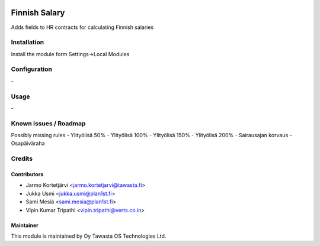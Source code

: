.. image:: https://img.shields.io/badge/licence-AGPL--3-blue.svg
   :target: http://www.gnu.org/licenses/agpl-3.0-standalone.html
   :alt: License: AGPL-3

==============
Finnish Salary
==============

Adds fields to HR contracts for calculating Finnish salaries

Installation
============

Install the module form Settings->Local Modules

Configuration
=============
\-

Usage
=====
\-

Known issues / Roadmap
======================
Possibly missing rules
- Ylityölisä 50%
- Ylityölisä 100%
- Ylityölisä 150%
- Ylityölisä 200%
- Sairausajan korvaus
- Osapäiväraha

Credits
=======

Contributors
------------

* Jarmo Kortetjärvi <jarmo.kortetjarvi@tawasta.fi>
* Jukka Usmi <jukka.usmi@plan1st.fi>
* Sami Mesiä <sami.mesia@plan1st.fi>
* Vipin Kumar Tripathi <vipin.tripathi@verts.co.in>

Maintainer
----------

.. image:: http://tawasta.fi/templates/tawastrap/images/logo.png
   :alt: Oy Tawasta OS Technologies Ltd.
   :target: http://tawasta.fi/

This module is maintained by Oy Tawasta OS Technologies Ltd.
